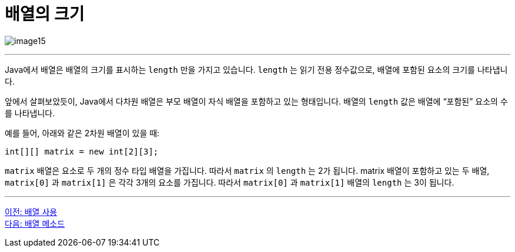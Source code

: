 = 배열의 크기

image:./images/image15.png[]

---

Java에서 배열은 배열의 크기를 표시하는 `length` 만을 가지고 있습니다. `length` 는 읽기 전용 정수값으로, 배열에 포함된 요소의 크기를 나타냅니다.

앞에서 살펴보았듯이, Java에서 다차원 배열은 부모 배열이 자식 배열을 포함하고 있는 형태입니다. 배열의 `length` 값은 배열에 “포함된” 요소의 수를 나타냅니다.

예를 들어, 아래와 같은 2차원 배열이 있을 때:

[source, java]
----
int[][] matrix = new int[2][3];
----

`matrix` 배열은 요소로 두 개의 정수 타입 배열을 가집니다. 따라서 `matrix` 의 `length` 는 2가 됩니다. matrix 배열이 포함하고 있는 두 배열, `matrix[0]` 과 `matrix[1]` 은 각각 3개의 요소를 가집니다. 따라서 `matrix[0]` 과 `matrix[1]` 배열의 `length` 는 3이 됩니다.

---

link:./16_using_array.adoc[이전: 배열 사용] +
link:./18_method_of_array.adoc[다음: 배열 메소드]